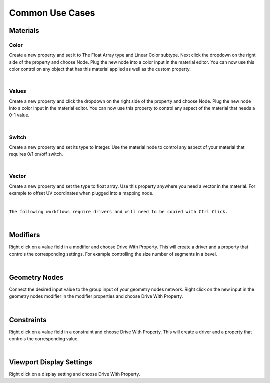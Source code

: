 Common Use Cases
====

Materials
~~~~

Color
----

Create a new property and set it to The Float Array type and Linear Color subtype. Next click the dropdown on the right side of the property and choose Node. Plug the new node into a color input in the material editor. You can now use this color control on any object that has this material applied as well as the custom property.

.. image:: img/Ducks.gif

|

Values
----

Create a new property and click the dropdown on the right side of the property and choose Node. Plug the new node into a color input in the material editor. You can now use this property to control any aspect of the material that needs a 0-1 value.

.. image:: img/ColorPalette.jpg

|

Switch
----

Create a new property and set its type to Integer. Use the material node to control any aspect of your material that requires 0/1 on/off switch.

.. image:: img/Switch.gif

|

Vector
----

Create a new property and set the type to float array. Use this property anywhere you need a vector in the material. For example to offset UV coordinates when plugged into a mapping node.

.. image:: img/VectorOffset.gif

|

``The following workflows require drivers and will need to be copied with Ctrl Click.``

|

Modifiers
~~~~

Right click on a value field in a modifier and choose Drive With Property. This will create a driver and a property that controls the corresponding settings. For example controlling the size number of segments in a bevel.

.. image:: img/CubeCylinder.gif

|

Geometry Nodes
~~~~

Connect the desired input value to the group input of your geometry nodes network. Right click on the new input in the geometry nodes modifier in the modifier properties and choose Drive With Property.

|

Constraints
~~~~

Right click on a value field in a constraint and choose Drive With Property. This will create a driver and a property that controls the corresponding value.

|

Viewport Display Settings
~~~~

Right click on a display setting and choose Drive With Property.
